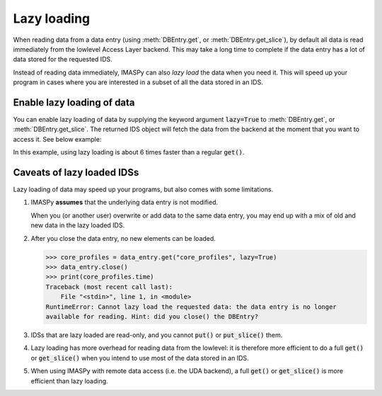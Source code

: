Lazy loading
============

When reading data from a data entry (using :meth:`DBEntry.get`, or
:meth:`DBEntry.get_slice`), by default all data is read immediately from the
lowlevel Access Layer backend. This may take a long time to complete if the data entry
has a lot of data stored for the requested IDS.

Instead of reading data immediately, IMASPy can also `lazy load` the data when you need
it. This will speed up your program in cases where you are interested in a subset of all
the data stored in an IDS.


Enable lazy loading of data
---------------------------

You can enable lazy loading of data by supplying the keyword argument :code:`lazy=True`
to :meth:`DBEntry.get`, or :meth:`DBEntry.get_slice`. The returned IDS
object will fetch the data from the backend at the moment that you want to access it.
See below example:

.. code-block:: python
    :caption: Example with lazy loading of data

    import imaspy
    from imaspy.ids_defs import MDSPLUS_BACKEND
    import numpy
    from matplotlib import pyplot as plt

    database, shot, run, user = "ITER", 134173, 106, "public"
    data_entry = imaspy.DBEntry(MDSPLUS_BACKEND, database, shot, run, user)
    data_entry.open()
    # Enable lazy loading with `lazy=True`:
    core_profiles = data_entry.get("core_profiles", lazy=True)

    # No data has been read from the lowlevel backend yet
    # The time array is loaded only when we access it on the following line:
    time = core_profiles.time.value
    print(f"Time has {len(time)} elements, between {time[0]} and {time[-1]}")

    # Find the electron temperature at rho=0 for all time slices
    electon_temperature_0 = numpy.array([
        p1d.electrons.temperature.value[0]
        for p1d in core_profiles.profiles_1d
    ])
    plt.plot(time, electon_temperature_0)
    plt.show()

In this example, using lazy loading is about 6 times faster than a regular
:code:`get()`.


Caveats of lazy loaded IDSs
---------------------------

Lazy loading of data may speed up your programs, but also comes with some limitations.

1.  IMASPy **assumes** that the underlying data entry is not modified.

    When you (or another user) overwrite or add data to the same data entry, you may end
    up with a mix of old and new data in the lazy loaded IDS.

2.  After you close the data entry, no new elements can be loaded.

    >>> core_profiles = data_entry.get("core_profiles", lazy=True)
    >>> data_entry.close()
    >>> print(core_profiles.time)
    Traceback (most recent call last):
        File "<stdin>", line 1, in <module>
    RuntimeError: Cannot lazy load the requested data: the data entry is no longer
    available for reading. Hint: did you close() the DBEntry?

3.  IDSs that are lazy loaded are read-only, and you cannot :code:`put()` or
    :code:`put_slice()` them.
4.  Lazy loading has more overhead for reading data from the lowlevel: it is therefore
    more efficient to do a full :code:`get()` or :code:`get_slice()` when you intend to
    use most of the data stored in an IDS.
5.  When using IMASPy with remote data access (i.e. the UDA backend), a full
    :code:`get()` or :code:`get_slice()` is more efficient than lazy loading.
